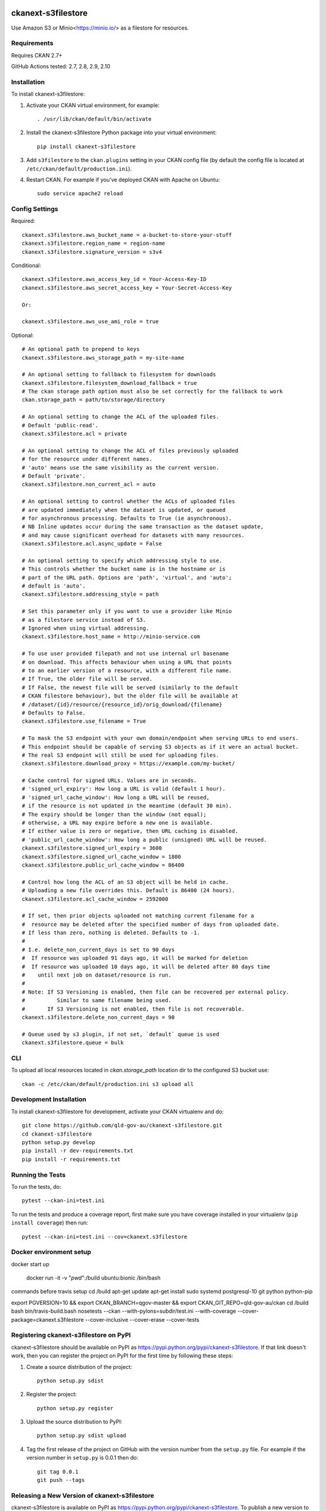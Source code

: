 .. You should enable this project on coveralls.io to make these badges
   work. The necessary Coverage config file has been generated for you.

.. image:: https://coveralls.io/repos/okfn/ckanext-s3filestore/badge.svg
  :target: https://coveralls.io/r/okfn/ckanext-s3filestore


===================
ckanext-s3filestore
===================

.. Put a description of your extension here:

Use Amazon S3 or Minio<https://minio.io/> as a filestore for resources.


------------
Requirements
------------

Requires CKAN 2.7+

GitHub Actions tested: 2.7, 2.8, 2.9, 2.10


------------
Installation
------------

.. Add any additional install steps to the list below.
   For example installing any non-Python dependencies or adding any required
   config settings.

To install ckanext-s3filestore:

1. Activate your CKAN virtual environment, for example::

     . /usr/lib/ckan/default/bin/activate

2. Install the ckanext-s3filestore Python package into your virtual environment::

     pip install ckanext-s3filestore

3. Add ``s3filestore`` to the ``ckan.plugins`` setting in your CKAN
   config file (by default the config file is located at
   ``/etc/ckan/default/production.ini``).

4. Restart CKAN. For example if you've deployed CKAN with Apache on Ubuntu::

     sudo service apache2 reload


---------------
Config Settings
---------------

Required::

    ckanext.s3filestore.aws_bucket_name = a-bucket-to-store-your-stuff
    ckanext.s3filestore.region_name = region-name
    ckanext.s3filestore.signature_version = s3v4

Conditional::

    ckanext.s3filestore.aws_access_key_id = Your-Access-Key-ID
    ckanext.s3filestore.aws_secret_access_key = Your-Secret-Access-Key

    Or:

    ckanext.s3filestore.aws_use_ami_role = true

Optional::

    # An optional path to prepend to keys
    ckanext.s3filestore.aws_storage_path = my-site-name

    # An optional setting to fallback to filesystem for downloads
    ckanext.s3filestore.filesystem_download_fallback = true
    # The ckan storage path option must also be set correctly for the fallback to work
    ckan.storage_path = path/to/storage/directory

    # An optional setting to change the ACL of the uploaded files.
    # Default 'public-read'.
    ckanext.s3filestore.acl = private

    # An optional setting to change the ACL of files previously uploaded
    # for the resource under different names.
    # 'auto' means use the same visibility as the current version.
    # Default 'private'.
    ckanext.s3filestore.non_current_acl = auto

    # An optional setting to control whether the ACLs of uploaded files
    # are updated immediately when the dataset is updated, or queued
    # for asynchronous processing. Defaults to True (ie asynchronous).
    # NB Inline updates occur during the same transaction as the dataset update,
    # and may cause significant overhead for datasets with many resources.
    ckanext.s3filestore.acl.async_update = False

    # An optional setting to specify which addressing style to use.
    # This controls whether the bucket name is in the hostname or is
    # part of the URL path. Options are 'path', 'virtual', and 'auto';
    # default is 'auto'.
    ckanext.s3filestore.addressing_style = path

    # Set this parameter only if you want to use a provider like Minio
    # as a filestore service instead of S3.
    # Ignored when using virtual addressing.
    ckanext.s3filestore.host_name = http://minio-service.com

    # To use user provided filepath and not use internal url basename
    # on download. This affects behaviour when using a URL that points
    # to an earlier version of a resource, with a different file name.
    # If True, the older file will be served.
    # If False, the newest file will be served (similarly to the default
    # CKAN filestore behaviour), but the older file will be available at
    # /dataset/{id}/resource/{resource_id}/orig_download/{filename}
    # Defaults to False.
    ckanext.s3filestore.use_filename = True

    # To mask the S3 endpoint with your own domain/endpoint when serving URLs to end users.
    # This endpoint should be capable of serving S3 objects as if it were an actual bucket.
    # The real S3 endpoint will still be used for uploading files.
    ckanext.s3filestore.download_proxy = https://example.com/my-bucket/

    # Cache control for signed URLs. Values are in seconds.
    # 'signed_url_expiry': How long a URL is valid (default 1 hour).
    # 'signed_url_cache_window': How long a URL will be reused,
    # if the resource is not updated in the meantime (default 30 min).
    # The expiry should be longer than the window (not equal);
    # otherwise, a URL may expire before a new one is available.
    # If either value is zero or negative, then URL caching is disabled.
    # 'public_url_cache_window': How long a public (unsigned) URL will be reused.
    ckanext.s3filestore.signed_url_expiry = 3600
    ckanext.s3filestore.signed_url_cache_window = 1800
    ckanext.s3filestore.public_url_cache_window = 86400

    # Control how long the ACL of an S3 object will be held in cache.
    # Uploading a new file overrides this. Default is 86400 (24 hours).
    ckanext.s3filestore.acl_cache_window = 2592000

    # If set, then prior objects uploaded not matching current filename for a
    #  resource may be deleted after the specified number of days from uploaded date.
    # If less than zero, nothing is deleted. Defaults to -1.
    #
    # I.e. delete_non_current_days is set to 90 days
    #  If resource was uploaded 91 days ago, it will be marked for deletion
    #  If resource was uploaded 10 days ago, it will be deleted after 80 days time
    #    until next job on dataset/resource is run.
    #
    # Note: If S3 Versioning is enabled, then file can be recovered per external policy.
    #          Similar to same filename being used.
    #       If S3 Versioning is not enabled, then file is not recoverable.
    ckanext.s3filestore.delete_non_current_days = 90

    # Queue used by s3 plugin, if not set, `default` queue is used
    ckanext.s3filestore.queue = bulk


-----------------
CLI
-----------------

To upload all local resources located in `ckan.storage_path` location dir to the configured S3 bucket use::

    ckan -c /etc/ckan/default/production.ini s3 upload all


------------------------
Development Installation
------------------------

To install ckanext-s3filestore for development, activate your CKAN virtualenv and
do::

    git clone https://github.com/qld-gov-au/ckanext-s3filestore.git
    cd ckanext-s3filestore
    python setup.py develop
    pip install -r dev-requirements.txt
    pip install -r requirements.txt


-----------------
Running the Tests
-----------------

To run the tests, do::

    pytest --ckan-ini=test.ini

To run the tests and produce a coverage report, first make sure you have
coverage installed in your virtualenv (``pip install coverage``) then run::

    pytest --ckan-ini=test.ini --cov=ckanext.s3filestore

------------------------
Docker environment setup
------------------------

docker start up

    docker run -it -v "`pwd`":/build ubuntu:bionic /bin/bash

commands before travis setup
cd /build
apt-get update
apt-get install sudo systemd postgresql-10 git python python-pip

export PGVERSION=10 && export CKAN_BRANCH=qgov-master && export CKAN_GIT_REPO=qld-gov-au/ckan
cd /build
bash bin/travis-build.bash
nosetests --ckan  --with-pylons=subdir/test.ini --with-coverage --cover-package=ckanext.s3filestore --cover-inclusive --cover-erase --cover-tests

---------------------------------------
Registering ckanext-s3filestore on PyPI
---------------------------------------

ckanext-s3filestore should be available on PyPI as
https://pypi.python.org/pypi/ckanext-s3filestore. If that link doesn't work, then
you can register the project on PyPI for the first time by following these
steps:

1. Create a source distribution of the project::

     python setup.py sdist

2. Register the project::

     python setup.py register

3. Upload the source distribution to PyPI::

     python setup.py sdist upload

4. Tag the first release of the project on GitHub with the version number from
   the ``setup.py`` file. For example if the version number in ``setup.py`` is
   0.0.1 then do::

       git tag 0.0.1
       git push --tags


----------------------------------------------
Releasing a New Version of ckanext-s3filestore
----------------------------------------------

ckanext-s3filestore is available on PyPI as https://pypi.python.org/pypi/ckanext-s3filestore.
To publish a new version to PyPI follow these steps:

1. Update the version number in the ``setup.py`` file.
   See `PEP 440 <http://legacy.python.org/dev/peps/pep-0440/#public-version-identifiers>`_
   for how to choose version numbers.

2. Create a source distribution of the new version::

     python setup.py sdist

3. Upload the source distribution to PyPI::

     python setup.py sdist upload

4. Tag the new release of the project on GitHub with the version number from
   the ``setup.py`` file. For example if the version number in ``setup.py`` is
   0.0.2 then do::

       git tag 0.0.2
       git push --tags

-----------
Change Log
-----------

0.3.0
   Update from boto to boto3
   Update to Ckan version 2.8+

0.2.0
   Support for AMI Roles
   ACL for uploaded file can be configured
   don't assume that error codes are numeric
   fix filesystem fallback, resolves #28
   set explicit ContentType on boto Put command and store the mimetype in CKAN resource table

0.1.1
   Support for Flask-based requests

0.1.0
   Fix downloading large files

0.0.9
   Add populating of resources' last_modified field

0.0.8
   Add option for fallback to local filesytem from s3

0.0.7
   redirect always get string intead of unicode

0.0.6
   Allow minio s3 like datastore

0.0.5
   Add boto to install requires

0.0.4
    Avoid exception when resources marked for clearing but not yet exist
    New, not yet created resources can be marked for deletion (with `clear_upload`) if the user cancels an upload and enters a URL instead. Check if resources have an id or if an old name is provided before trying to clear a file.

0.0.3
   Requires CKAN 2.5+ as IUploader now in CKAN2.5

0.0.2
   Change the resource file names to lower case

0.0.1
   Alpha release of plugin
